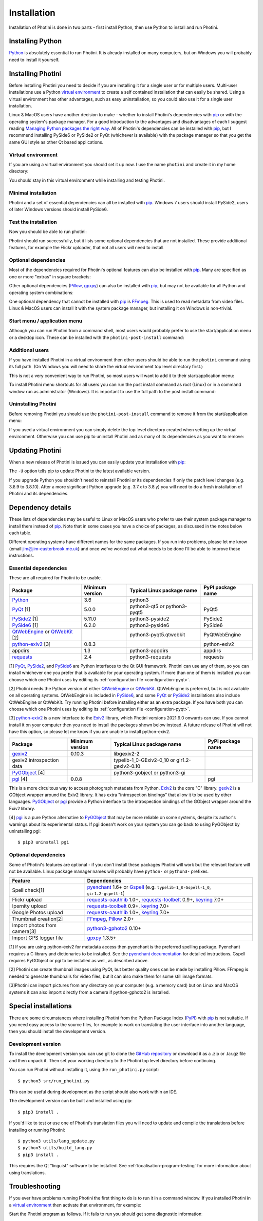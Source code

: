 .. This is part of the Photini documentation.
   Copyright (C)  2012-22  Jim Easterbrook.
   See the file DOC_LICENSE.txt for copying conditions.

.. |nbsp| unicode:: 0xA0
    :trim:

.. highlight:: none

Installation
============

Installation of Photini is done in two parts - first install Python, then use Python to install and run Photini.

Installing Python
-----------------

Python_ is absolutely essential to run Photini.
It is already installed on many computers, but on Windows you will probably need to install it yourself.

.. tabs::
    .. tab:: Linux/MacOS

        Python should already be installed, but make sure you have Python |nbsp| 3.
        Open a terminal window and run the ``python3`` command::

            jim@mint:~$ python3 -V
            Python 3.8.10

        Note that the command is ``python3``.
        On many machines the ``python`` command still runs Python |nbsp| 2.
        If you do not have Python |nbsp| 3 installed then use your operating system's package manager to install it.

        You should also check what version of pip_ is installed::

            jim@mint:~$ pip --version
            pip 20.0.2 from /usr/lib/python3/dist-packages/pip (python 3.8)

        Most Linux systems suppress pip's normal version check, but I recommend upgrading pip anyway::

            jim@mint:~$ python3 -m pip install -U pip
            Collecting pip
              Downloading pip-22.0.3-py3-none-any.whl (2.1 MB)
                 |████████████████████████████████| 2.1 MB 185 kB/s 
            Installing collected packages: pip
            Successfully installed pip-22.0.3
            Installing collected packages: pip
              WARNING: The scripts pip, pip3 and pip3.8 are installed in '/home/jim/.local/bin' which is not on PATH.
              Consider adding this directory to PATH or, if you prefer to suppress this warning, use --no-warn-script-location.
            Successfully installed pip-22.0.3

        Note that pip has installed the new version in ``/home/jim/.local`` as normal users can't write to ``/usr``.
        You may need to log out and then log in again to update your PATH settings.

        Running ``pip --version`` again shows the new version::

            jim@mint:~$ pip --version
            pip 22.0.3 from /home/jim/.local/lib/python3.8/site-packages/pip (python 3.8)

    .. tab:: Windows

        I suggest reading `Using Python on Windows`_ before you begin.
        Go to https://www.python.org/downloads/windows/ and choose a suitable Python |nbsp| 3 installer.
        Use the 64-bit stable release with the highest version number that will run on your version of Windows.
        Beware of using very new releases though, as some dependencies may not have been updated to work with the latest Python.

        When you run the Python installer make sure you select the "add Python to PATH" option.
        If you customise your installation then make sure you still select "pip".
        If you would like other users to be able to run Photini then you need to install Python for all users (in the "Advanced Options" part of customised installation).

        After installing Python, start a command window such as ``cmd.exe``.
        Now try running pip_::

            C:\Users\Jim>pip list
            Package    Version
            ---------- -------
            pip        21.1.1
            setuptools 56.0.0
            WARNING: You are using pip version 21.1.1; however, version 22.0.3 is available.

            You should consider upgrading via the 'c:\program files\python38\python.exe -m pip install --upgrade pip' command.

        As suggested, you should upgrade pip now.
        (If you installed Python for all users you will need to run the shell as administrator.)
        Note that ``pip`` must be run as ``python -m pip`` when upgrading itself::

            C:\Windows\system32>python -m pip install -U pip
            Requirement already satisfied: pip in c:\program files\python38\lib\site-packages (21.1.1)
            Collecting pip
            Downloading pip-22.0.3-py3-none-any.whl (2.1 MB)
                |████████████████████████████████| 2.1 MB 161 kB/s
            Installing collected packages: pip
            Attempting uninstall: pip
                Found existing installation: pip 21.1.1
                Uninstalling pip-21.1.1:
                Successfully uninstalled pip-21.1.1
            Successfully installed pip-22.0.3

Installing Photini
------------------

Before installing Photini you need to decide if you are installing it for a single user or for multiple users.
Multi-user installations use a Python `virtual environment`_ to create a self contained installation that can easily be shared.
Using a virtual environment has other advantages, such as easy uninstallation, so you could also use it for a single user installation.

Linux & MacOS users have another decision to make - whether to install Photini's dependencies with pip_ or with the operating system's package manager.
For a good introduction to the advantages and disadvantages of each I suggest reading `Managing Python packages the right way`_.
All of Photini's dependencies can be installed with pip_, but I recommend installing PySide6 or PySide2 or PyQt (whichever is available) with the package manager so that you get the same GUI style as other Qt based applications.

Virtual environment
^^^^^^^^^^^^^^^^^^^

If you are using a virtual environment you should set it up now.
I use the name ``photini`` and create it in my home directory:

.. tabs::
    .. code-tab:: none Linux/MacOS

        jim@mint:~$ python3 -m venv photini
        jim@mint:~$ source photini/bin/activate
    .. code-tab:: none Windows

        C:\Users\Jim>python -m venv photini
        C:\Users\Jim>photini\Scripts\activate.bat

You should stay in this virtual environment while installing and testing Photini.

Minimal installation
^^^^^^^^^^^^^^^^^^^^

Photini and a set of essential dependencies can all be installed with pip_.
Windows |nbsp| 7 users should install PySide2, users of later Windows versions should install PySide6.

.. tabs::
    .. code-tab:: none Linux/MacOS

        jim@mint:~$ pip3 install photini python-exiv2 pyside2
        Collecting photini
          Downloading Photini-2022.2.0-py3-none-any.whl (298 kB)
             ━━━━━━━━━━━━━━━━━━━━━━━━━━━━━━━━━━━━━ 298.5/298.5 KB 481.0 kB/s eta 0:00:00
        Collecting python-exiv2
          Downloading python_exiv2-0.9.0-cp38-cp38-manylinux_2_12_x86_64.manylinux2010_x86_64.whl (6.2 MB)
             ━━━━━━━━━━━━━━━━━━━━━━━━━━━━━━━━━━━━━━━━ 6.2/6.2 MB 642.8 kB/s eta 0:00:00
        Collecting pyside2
          Downloading PySide2-5.15.2.1-5.15.2-cp35.cp36.cp37.cp38.cp39.cp310-abi3-manylinux1_x86_64.whl (164.3 MB)
             ━━━━━━━━━━━━━━━━━━━━━━━━━━━━━━━━━━━━━ 164.3/164.3 MB 564.9 kB/s eta 0:00:00
        Collecting requests>=2.4.0
          Downloading requests-2.27.1-py2.py3-none-any.whl (63 kB)
             ━━━━━━━━━━━━━━━━━━━━━━━━━━━━━━━━━━━━━━━ 63.1/63.1 KB 259.7 kB/s eta 0:00:00
        Collecting appdirs>=1.3
          Downloading appdirs-1.4.4-py2.py3-none-any.whl (9.6 kB)
        Collecting shiboken2==5.15.2.1
          Downloading shiboken2-5.15.2.1-5.15.2-cp35.cp36.cp37.cp38.cp39.cp310-abi3-manylinux1_x86_64.whl (975 kB)
             ━━━━━━━━━━━━━━━━━━━━━━━━━━━━━━━━━━━━━ 975.4/975.4 KB 535.7 kB/s eta 0:00:00
        Collecting charset-normalizer~=2.0.0
          Downloading charset_normalizer-2.0.12-py3-none-any.whl (39 kB)
        Collecting idna<4,>=2.5
          Downloading idna-3.3-py3-none-any.whl (61 kB)
             ━━━━━━━━━━━━━━━━━━━━━━━━━━━━━━━━━━━━━━━ 61.2/61.2 KB 196.6 kB/s eta 0:00:00
        Collecting urllib3<1.27,>=1.21.1
          Downloading urllib3-1.26.8-py2.py3-none-any.whl (138 kB)
             ━━━━━━━━━━━━━━━━━━━━━━━━━━━━━━━━━━━━━ 138.7/138.7 KB 331.0 kB/s eta 0:00:00
        Collecting certifi>=2017.4.17
          Downloading certifi-2021.10.8-py2.py3-none-any.whl (149 kB)
             ━━━━━━━━━━━━━━━━━━━━━━━━━━━━━━━━━━━━━ 149.2/149.2 KB 360.4 kB/s eta 0:00:00
        Installing collected packages: python-exiv2, certifi, appdirs, urllib3, shiboken2, idna, charset-normalizer, requests, pyside2, photini
        Successfully installed appdirs-1.4.4 certifi-2021.10.8 charset-normalizer-2.0.12 idna-3.3 photini-2022.2.0 pyside2-5.15.2.1 python-exiv2-0.9.0 requests-2.27.1 shiboken2-5.15.2.1 urllib3-1.26.8
    .. code-tab:: none Windows

        C:\Users\Jim>pip install photini python-exiv2 pyside2
        Collecting photini
          Downloading Photini-2022.2.0-py3-none-any.whl (298 kB)
             |████████████████████████████████| 298 kB 595 kB/s
        Collecting python-exiv2
          Downloading python_exiv2-0.9.0-cp38-cp38-win_amd64.whl (1.8 MB)
             |████████████████████████████████| 1.8 MB 656 kB/s
        Collecting pyside2
          Downloading PySide2-5.15.2.1-5.15.2-cp35.cp36.cp37.cp38.cp39.cp310-none-win_amd64.whl (137.4 MB)
             |████████████████████████████████| 137.4 MB 3.4 kB/s
        Collecting requests>=2.4.0
          Downloading requests-2.27.1-py2.py3-none-any.whl (63 kB)
             |████████████████████████████████| 63 kB 84 kB/s
        Collecting appdirs>=1.3
          Downloading appdirs-1.4.4-py2.py3-none-any.whl (9.6 kB)
        Collecting charset-normalizer~=2.0.0
          Downloading charset_normalizer-2.0.12-py3-none-any.whl (39 kB)
        Collecting urllib3<1.27,>=1.21.1
          Downloading urllib3-1.26.8-py2.py3-none-any.whl (138 kB)
             |████████████████████████████████| 138 kB 656 kB/s
        Collecting idna<4,>=2.5
          Downloading idna-3.3-py3-none-any.whl (61 kB)
             |████████████████████████████████| 61 kB 352 kB/s
        Collecting certifi>=2017.4.17
          Downloading certifi-2021.10.8-py2.py3-none-any.whl (149 kB)
             |████████████████████████████████| 149 kB 595 kB/s
        Collecting shiboken2==5.15.2.1
          Downloading shiboken2-5.15.2.1-5.15.2-cp35.cp36.cp37.cp38.cp39.cp310-none-win_amd64.whl (2.3 MB)
             |████████████████████████████████| 2.3 MB 726 kB/s
        Installing collected packages: urllib3, idna, charset-normalizer, certifi, shiboken2, requests, appdirs, python-exiv2, pyside2, photini
        Successfully installed appdirs-1.4.4 certifi-2021.10.8 charset-normalizer-2.0.12 idna-3.3 photini-2022.2.0 pyside2-5.15.2.1 python-exiv2-0.9.0 requests-2.27.1 shiboken2-5.15.2.1 urllib3-1.26.8

Test the installation
^^^^^^^^^^^^^^^^^^^^^

Now you should be able to run photini:

.. tabs::
    .. code-tab:: none Linux/MacOS

        jim@mint:~$ python -m photini
        ffmpeg or ffprobe not found
        No module named 'enchant'
        No module named 'gi'
        No module named 'gpxpy'
        No module named 'requests_oauthlib'
        No module named 'requests_toolbelt'
        No module named 'requests_oauthlib'
    .. code-tab:: none Windows

        C:\Users\Jim>python -m photini
        ffmpeg or ffprobe not found
        No module named 'enchant'
        No module named 'gi'
        No module named 'gpxpy'
        No module named 'requests_oauthlib'
        No module named 'requests_toolbelt'
        No module named 'requests_oauthlib'

Photini should run successfully, but it lists some optional dependencies that are not installed.
These provide additional features, for example the Flickr uploader, that not all users will need to install.

Optional dependencies
^^^^^^^^^^^^^^^^^^^^^

Most of the dependencies required for Photini's optional features can also be installed with pip_.
Many are specified as one or more "extras" in square brackets:

.. tabs::
    .. code-tab:: none Linux/MacOS

        jim@mint:~$ pip3 install photini[flickr,google,ipernity,spelling,importer]
        Requirement already satisfied: photini[flickr,google,importer,ipernity,spelling] in ./photini/lib/python3.8/site-packages (2022.2.0)
        Requirement already satisfied: requests>=2.4.0 in ./photini/lib/python3.8/site-packages (from photini[flickr,google,importer,ipernity,spelling]) (2.27.1)
        Requirement already satisfied: appdirs>=1.3 in ./photini/lib/python3.8/site-packages (from photini[flickr,google,importer,ipernity,spelling]) (1.4.4)
        Collecting requests-oauthlib>=1.0
          Downloading requests_oauthlib-1.3.1-py2.py3-none-any.whl (23 kB)
        Collecting keyring>=7.0
          Downloading keyring-23.5.0-py3-none-any.whl (33 kB)
        Collecting requests-toolbelt>=0.9
          Downloading requests_toolbelt-0.9.1-py2.py3-none-any.whl (54 kB)
             ━━━━━━━━━━━━━━━━━━━━━━━━━━━━━━━━━━━━━━━ 54.3/54.3 KB 234.8 kB/s eta 0:00:00
        Collecting gphoto2>=0.10
          Downloading gphoto2-2.3.2-cp38-cp38-manylinux_2_12_x86_64.manylinux2010_x86_64.whl (4.9 MB)
             ━━━━━━━━━━━━━━━━━━━━━━━━━━━━━━━━━━━━━━━━ 4.9/4.9 MB 642.6 kB/s eta 0:00:00
        Collecting pyenchant>=2.0
          Downloading pyenchant-3.2.2-py3-none-any.whl (55 kB)
             ━━━━━━━━━━━━━━━━━━━━━━━━━━━━━━━━━━━━━━━━ 55.7/55.7 KB 78.3 kB/s eta 0:00:00
        Collecting jeepney>=0.4.2
          Downloading jeepney-0.7.1-py3-none-any.whl (54 kB)
             ━━━━━━━━━━━━━━━━━━━━━━━━━━━━━━━━━━━━━━━ 54.1/54.1 KB 169.7 kB/s eta 0:00:00
        Collecting SecretStorage>=3.2
          Downloading SecretStorage-3.3.1-py3-none-any.whl (15 kB)
        Collecting importlib-metadata>=3.6
          Downloading importlib_metadata-4.11.1-py3-none-any.whl (17 kB)
        Requirement already satisfied: charset-normalizer~=2.0.0 in ./photini/lib/python3.8/site-packages (from requests>=2.4.0->photini[flickr,google,importer,ipernity,spelling]) (2.0.12)
        Requirement already satisfied: urllib3<1.27,>=1.21.1 in ./photini/lib/python3.8/site-packages (from requests>=2.4.0->photini[flickr,google,importer,ipernity,spelling]) (1.26.8)
        Requirement already satisfied: idna<4,>=2.5 in ./photini/lib/python3.8/site-packages (from requests>=2.4.0->photini[flickr,google,importer,ipernity,spelling]) (3.3)
        Requirement already satisfied: certifi>=2017.4.17 in ./photini/lib/python3.8/site-packages (from requests>=2.4.0->photini[flickr,google,importer,ipernity,spelling]) (2021.10.8)
        Collecting oauthlib>=3.0.0
          Downloading oauthlib-3.2.0-py3-none-any.whl (151 kB)
             ━━━━━━━━━━━━━━━━━━━━━━━━━━━━━━━━━━━━━ 151.5/151.5 KB 429.3 kB/s eta 0:00:00
        Collecting zipp>=0.5
          Downloading zipp-3.7.0-py3-none-any.whl (5.3 kB)
        Collecting cryptography>=2.0
          Downloading cryptography-36.0.1-cp36-abi3-manylinux_2_24_x86_64.whl (3.6 MB)
             ━━━━━━━━━━━━━━━━━━━━━━━━━━━━━━━━━━━━━━━━ 3.6/3.6 MB 633.7 kB/s eta 0:00:00
        Collecting cffi>=1.12
          Downloading cffi-1.15.0-cp38-cp38-manylinux_2_12_x86_64.manylinux2010_x86_64.whl (446 kB)
             ━━━━━━━━━━━━━━━━━━━━━━━━━━━━━━━━━━━━━ 446.7/446.7 KB 514.3 kB/s eta 0:00:00
        Collecting pycparser
          Downloading pycparser-2.21-py2.py3-none-any.whl (118 kB)
             ━━━━━━━━━━━━━━━━━━━━━━━━━━━━━━━━━━━━━ 118.7/118.7 KB 382.6 kB/s eta 0:00:00
        Installing collected packages: gphoto2, zipp, pyenchant, pycparser, oauthlib, jeepney, requests-toolbelt, requests-oauthlib, importlib-metadata, cffi, cryptography, SecretStorage, keyring
        Successfully installed SecretStorage-3.3.1 cffi-1.15.0 cryptography-36.0.1 gphoto2-2.3.2 importlib-metadata-4.11.1 jeepney-0.7.1 keyring-23.5.0 oauthlib-3.2.0 pycparser-2.21 pyenchant-3.2.2 requests-oauthlib-1.3.1 requests-toolbelt-0.9.1 zipp-3.7.0
    .. code-tab:: none Windows

        C:\Users\Jim>pip install photini[flickr,google,ipernity,spelling]
        Requirement already satisfied: photini[flickr,google,ipernity,spelling] in c:\users\jim\photini\lib\site-packages (2022.2.0)
        Requirement already satisfied: appdirs>=1.3 in c:\users\jim\photini\lib\site-packages (from photini[flickr,google,ipernity,spelling]) (1.4.4)
        Requirement already satisfied: requests>=2.4.0 in c:\users\jim\photini\lib\site-packages (from photini[flickr,google,ipernity,spelling]) (2.27.1)
        Collecting pyenchant>=2.0
          Downloading pyenchant-3.2.2-py3-none-win_amd64.whl (11.9 MB)
             |████████████████████████████████| 11.9 MB 595 kB/s
        Collecting keyring>=7.0
          Downloading keyring-23.5.0-py3-none-any.whl (33 kB)
        Collecting requests-toolbelt>=0.9
          Downloading requests_toolbelt-0.9.1-py2.py3-none-any.whl (54 kB)
             |████████████████████████████████| 54 kB 158 kB/s
        Collecting requests-oauthlib>=1.0
          Downloading requests_oauthlib-1.3.1-py2.py3-none-any.whl (23 kB)
        Collecting pywin32-ctypes!=0.1.0,!=0.1.1
          Downloading pywin32_ctypes-0.2.0-py2.py3-none-any.whl (28 kB)
        Collecting importlib-metadata>=3.6
          Downloading importlib_metadata-4.11.1-py3-none-any.whl (17 kB)
        Collecting zipp>=0.5
          Downloading zipp-3.7.0-py3-none-any.whl (5.3 kB)
        Requirement already satisfied: charset-normalizer~=2.0.0 in c:\users\jim\photini\lib\site-packages (from requests>=2.4.0->photini[flickr,google,ipernity,spelling]) (2.0.12)
        Requirement already satisfied: idna<4,>=2.5 in c:\users\jim\photini\lib\site-packages (from requests>=2.4.0->photini[flickr,google,ipernity,spelling]) (3.3)
        Requirement already satisfied: certifi>=2017.4.17 in c:\users\jim\photini\lib\site-packages (from requests>=2.4.0->photini[flickr,google,ipernity,spelling]) (2021.10.8)
        Requirement already satisfied: urllib3<1.27,>=1.21.1 in c:\users\jim\photini\lib\site-packages (from requests>=2.4.0->photini[flickr,google,ipernity,spelling])(1.26.8)
        Collecting oauthlib>=3.0.0
          Downloading oauthlib-3.2.0-py3-none-any.whl (151 kB)
             |████████████████████████████████| 151 kB 595 kB/s
        Installing collected packages: zipp, pywin32-ctypes, oauthlib, importlib-metadata, requests-toolbelt, requests-oauthlib, pyenchant, keyring
        Successfully installed importlib-metadata-4.11.1 keyring-23.5.0 oauthlib-3.2.0 pyenchant-3.2.2 pywin32-ctypes-0.2.0 requests-oauthlib-1.3.1 requests-toolbelt-0.9.1 zipp-3.7.0

Other optional dependencies (Pillow_, gpxpy_) can also be installed with pip_, but may not be available for all Python and operating system combinations:

.. tabs::
    .. code-tab:: none Linux/MacOS

        jim@mint:~$ pip install pillow gpxpy
        Collecting pillow
          Downloading Pillow-9.0.1-cp38-cp38-manylinux_2_17_x86_64.manylinux2014_x86_64.whl (4.3 MB)
             ━━━━━━━━━━━━━━━━━━━━━━━━━━━━━━━━━━━━━━━━ 4.3/4.3 MB 637.1 kB/s eta 0:00:00
        Collecting gpxpy
          Downloading gpxpy-1.5.0.tar.gz (111 kB)
             ━━━━━━━━━━━━━━━━━━━━━━━━━━━━━━━━━━━━━ 111.6/111.6 KB 384.5 kB/s eta 0:00:00
          Preparing metadata (setup.py) ... done
        Using legacy 'setup.py install' for gpxpy, since package 'wheel' is not installed.
        Installing collected packages: pillow, gpxpy
          Running setup.py install for gpxpy ... done
        Successfully installed gpxpy-1.5.0 pillow-9.0.1
    .. code-tab:: none Windows

        C:\Users\Jim>pip install pillow gpxpy
        Collecting pillow
          Downloading Pillow-9.0.1-cp38-cp38-win_amd64.whl (3.2 MB)
             |████████████████████████████████| 3.2 MB 13 kB/s
        Collecting gpxpy
          Downloading gpxpy-1.5.0.tar.gz (111 kB)
             |████████████████████████████████| 111 kB 595 kB/s
        Using legacy 'setup.py install' for gpxpy, since package 'wheel' is not installed.
        Installing collected packages: pillow, gpxpy
            Running setup.py install for gpxpy ... done
        Successfully installed gpxpy-1.5.0 pillow-9.0.1

One optional dependency that cannot be installed with pip_ is FFmpeg_.
This is used to read metadata from video files.
Linux & MacOS users can install it with the system package manager, but installing it on Windows is non-trivial.

Start menu / application menu
^^^^^^^^^^^^^^^^^^^^^^^^^^^^^

Although you can run Photini from a command shell, most users would probably prefer to use the start/application menu or a desktop icon.
These can be installed with the ``photini-post-install`` command:

.. tabs::
    .. code-tab:: none Linux/MacOS

        jim@mint:~$ photini-post-install --user
        desktop-file-install \
          --dir=/home/jim/.local/share/applications \
          --set-key=Exec \
          --set-value=/home/jim/photini/bin/photini %F \
          --set-key=Icon \
          --set-value=/home/jim/photini/lib/python3.8/site-packages/photini/data/icons/photini_48.png \
          /home/jim/photini/lib/python3.8/site-packages/photini/data/linux/photini.desktop
    .. code-tab:: none Windows

        C:\Users\Jim>photini-post-install --user
        Creating C:\Users\Jim\AppData\Roaming\Microsoft\Windows\Start Menu\Photini
        Creating C:\Users\Jim\Desktop\Photini.lnk
        Creating C:\Users\Jim\AppData\Roaming\Microsoft\Windows\Start Menu\Photini\Photini.lnk
        Creating C:\Users\Jim\AppData\Roaming\Microsoft\Windows\Start Menu\Photini\Photini documentation.url

Additional users
^^^^^^^^^^^^^^^^

If you have installed Photini in a virtual environment then other users should be able to run the ``photini`` command using its full path.
(On Windows you will need to share the virtual environment top level directory first.)

.. tabs::
    .. code-tab:: none Linux/MacOS

        sarah@mint:~$ /home/jim/photini/bin/photini
    .. code-tab:: none Windows

        C:\Users\Sarah>..\Jim\photini\Scripts\photini.exe

This is not a very convenient way to run Photini, so most users will want to add it to their start/application menu:

.. tabs::
    .. code-tab:: none Linux/MacOS

        sarah@mint:~$ /home/jim/photini/bin/photini-post-install --user
        desktop-file-install \
          --dir=/home/sarah/.local/share/applications \
          --set-key=Exec \
          --set-value=/home/jim/photini/bin/photini %F \
          --set-key=Icon \
          --set-value=/home/jim/photini/lib/python3.8/site-packages/photini/data/icons/photini_48.png \
          /home/jim/photini/lib/python3.8/site-packages/photini/data/linux/photini.desktop
    .. code-tab:: none Windows

        C:\Users\Sarah>..\Jim\photini\Scripts\photini-post-install.exe --user
        Creating C:\Users\Sarah\AppData\Roaming\Microsoft\Windows\Start Menu\Photini
        Creating C:\Users\Sarah\Desktop\Photini.lnk
        Creating C:\Users\Sarah\AppData\Roaming\Microsoft\Windows\Start Menu\Photini\Photini.lnk
        Creating C:\Users\Sarah\AppData\Roaming\Microsoft\Windows\Start Menu\Photini\Photini documentation.url

To install Photini menu shortcuts for all users you can run the post install command as root (Linux) or in a command window run as administrator (Windows).
It is important to use the full path to the post install command:

.. tabs::
    .. code-tab:: none Linux/MacOS

        jim@mint:~$ sudo /home/jim/photini/bin/photini-post-install
        [sudo] password for jim:
        desktop-file-install \
          --set-key=Exec \
          --set-value=/home/jim/photini/bin/photini %F \
          --set-key=Icon \
          --set-value=/home/jim/photini/lib/python3.8/site-packages/photini/data/icons/photini_48.png \
          /home/jim/photini/lib/python3.8/site-packages/photini/data/linux/photini.desktop
    .. code-tab:: none Windows

        C:\Windows\system32>c:\Users\Jim\photini\Scripts\photini-post-install.exe
        Creating C:\ProgramData\Microsoft\Windows\Start Menu\Photini
        Creating C:\Users\Public\Desktop\Photini.lnk
        Creating C:\ProgramData\Microsoft\Windows\Start Menu\Photini\Photini.lnk
        Creating C:\ProgramData\Microsoft\Windows\Start Menu\Photini\Photini documentation.url

Uninstalling Photini
^^^^^^^^^^^^^^^^^^^^

Before removing Photini you should use the ``photini-post-install`` command to remove it from the start/application menu:

.. tabs::
    .. code-tab:: none Linux/MacOS

        jim@mint:~$ photini-post-install --user --remove
        Deleting /home/jim/.local/share/applications/photini.desktop
    .. code-tab:: none Windows

        C:\Users\Jim>photini-post-install --user --remove
        Deleting C:\Users\Jim\Desktop\Photini.lnk
        Deleting C:\Users\Jim\AppData\Roaming\Microsoft\Windows\Start Menu\Photini\Photini.lnk
        Deleting C:\Users\Jim\AppData\Roaming\Microsoft\Windows\Start Menu\Photini\Photini documentation.url
        Deleting C:\Users\Jim\AppData\Roaming\Microsoft\Windows\Start Menu\Photini

If you used a virtual environment you can simply delete the top level directory created when setting up the virtual environment.
Otherwise you can use pip to uninstall Photini and as many of its dependencies as you want to remove:

.. tabs::
    .. code-tab:: none Linux/MacOS

        jim@mint:~$ pip3 uninstall photini pyside2
        Found existing installation: Photini 2022.2.0
        Uninstalling Photini-2022.2.0:
          Would remove:
            /home/jim/photini/bin/photini
            /home/jim/photini/bin/photini-post-install
            /home/jim/photini/lib/python3.8/site-packages/Photini-2022.2.0.dist-info/*
            /home/jim/photini/lib/python3.8/site-packages/photini/*
        Proceed (Y/n)? y
          Successfully uninstalled Photini-2022.2.0
        Found existing installation: PySide2 5.15.2.1
        Uninstalling PySide2-5.15.2.1:
          Would remove:
            /home/jim/photini/bin/pyside2-designer
            /home/jim/photini/bin/pyside2-lupdate
            /home/jim/photini/bin/pyside2-rcc
            /home/jim/photini/bin/pyside2-uic
            /home/jim/photini/lib/python3.8/site-packages/PySide2-5.15.2.1.dist-info/*
            /home/jim/photini/lib/python3.8/site-packages/PySide2/*
        Proceed (Y/n)? y
          Successfully uninstalled PySide2-5.15.2.1
    .. code-tab:: none Windows

        C:\Users\Jim>pip uninstall photini pyside2
        Found existing installation: Photini 2022.2.0
        Uninstalling Photini-2022.2.0:
          Would remove:
            c:\users\jim\photini\lib\site-packages\photini-2022.2.0.dist-info\*
            c:\users\jim\photini\lib\site-packages\photini\*
            c:\users\jim\photini\scripts\photini-post-install.exe
            c:\users\jim\photini\scripts\photini.exe
        Proceed (y/n)? y
          Successfully uninstalled Photini-2022.2.0
        Found existing installation: PySide2 5.15.2.1
        Uninstalling PySide2-5.15.2.1:
          Would remove:
            c:\users\jim\photini\lib\site-packages\pyside2-5.15.2.1.dist-info\*
            c:\users\jim\photini\lib\site-packages\pyside2\*
            c:\users\jim\photini\scripts\pyside2-designer.exe
            c:\users\jim\photini\scripts\pyside2-lupdate.exe
            c:\users\jim\photini\scripts\pyside2-rcc.exe
            c:\users\jim\photini\scripts\pyside2-uic.exe
        Proceed (y/n)? y
          Successfully uninstalled PySide2-5.15.2.1

Updating Photini
----------------

When a new release of Photini is issued you can easily update your installation with pip_:

.. tabs::
    .. code-tab:: none Linux/MacOS

        jim@mint:~$ pip3 install -U photini
    .. code-tab:: none Windows

        C:\Users\Jim>pip install -U photini

The ``-U`` option tells pip to update Photini to the latest available version.

If you upgrade Python you shouldn't need to reinstall Photini or its dependencies if only the patch level changes (e.g. 3.8.9 to 3.8.10).
After a more significant Python upgrade (e.g. 3.7.x to 3.8.y) you will need to do a fresh installation of Photini and its dependencies.

Dependency details
------------------

These lists of dependencies may be useful to Linux or MacOS users who prefer to use their system package manager to install them instead of pip_.
Note that in some cases you have a choice of packages, as discussed in the notes below each table.

Different operating systems have different names for the same packages.
If you run into problems, please let me know (email jim@jim-easterbrook.me.uk) and once we've worked out what needs to be done I'll be able to improve these instructions.

.. _essential-dependencies:

Essential dependencies
^^^^^^^^^^^^^^^^^^^^^^

These are all required for Photini to be usable.

=============================  =================  ============================  =================
Package                        Minimum version    Typical Linux package name    PyPI package name
=============================  =================  ============================  =================
Python_                        3.6                python3
PyQt_ [1]                      5.0.0              python3-qt5 or python3-pyqt5  PyQt5
PySide2_ [1]                   5.11.0             python3-pyside2               PySide2
PySide6_ [1]                   6.2.0              python3-pyside6               PySide6
QtWebEngine_ or QtWebKit_ [2]                     python3-pyqt5.qtwebkit        PyQtWebEngine
`python-exiv2`_ [3]            0.8.3                                            python-exiv2
appdirs                        1.3                python3-appdirs               appdirs
requests_                      2.4                python3-requests              requests
=============================  =================  ============================  =================

[1] PyQt_, PySide2_, and PySide6_ are Python interfaces to the Qt GUI framework.
Photini can use any of them, so you can install whichever one you prefer that is available for your operating system.
If more than one of them is installed you can choose which one Photini uses by editing its :ref:`configuration file <configuration-pyqt>`.

[2] Photini needs the Python version of either QtWebEngine_ or QtWebKit_.
QtWebEngine is preferred, but is not available on all operating systems.
QtWebEngine is included in PySide6_, and some PyQt_ or PySide2_ installations also include QtWebEngine or QtWebKit.
Try running Photini before installing either as an extra package.
If you have both you can choose which one Photini uses by editing its :ref:`configuration file <configuration-pyqt>`.

[3] `python-exiv2`_ is a new interface to the Exiv2_ library, which Photini versions 2021.9.0 onwards can use.
If you cannot install it on your computer then you need to install the packages shown below instead.
A future release of Photini will not have this option, so please let me know if you are unable to install python-exiv2.

=============================  =================  ============================  =================
Package                        Minimum version    Typical Linux package name    PyPI package name
=============================  =================  ============================  =================
gexiv2_                        0.10.3             libgexiv2-2
gexiv2 introspection data                         typelib-1_0-GExiv2-0_10 or
                                                  gir1.2-gexiv2-0.10
PyGObject_ [4]                                    python3-gobject or
                                                  python3-gi
pgi_ [4]                       0.0.8                                            pgi
=============================  =================  ============================  =================

This is a more circuitous way to access photograph metadata from Python.
Exiv2_ is the core "C" library.
gexiv2_ is a GObject wrapper around the Exiv2 library.
It has extra "introspection bindings" that allow it to be used by other languages.
PyGObject_ or pgi_ provide a Python interface to the introspection bindings of the GObject wrapper around the Exiv2 library.

[4] pgi_ is a pure Python alternative to PyGObject_ that may be more reliable on some systems, despite its author's warnings about its experimental status.
If pgi doesn't work on your system you can go back to using PyGObject by uninstalling pgi::

    $ pip3 uninstall pgi

.. _installation-optional:

Optional dependencies
^^^^^^^^^^^^^^^^^^^^^

Some of Photini's features are optional - if you don't install these packages Photini will work but the relevant feature will not be available.
Linux package manager names will probably have ``python-`` or ``python3-`` prefixes.

============================  =================
Feature                       Dependencies
============================  =================
Spell check[1]                pyenchant_ 1.6+ or Gspell_ (e.g. ``typelib-1_0-Gspell-1_0``, ``gir1.2-gspell-1``)
Flickr upload                 `requests-oauthlib`_ 1.0+, `requests-toolbelt`_ 0.9+, keyring_ 7.0+
Ipernity upload               `requests-toolbelt`_ 0.9+, keyring_ 7.0+
Google Photos upload          `requests-oauthlib`_ 1.0+, keyring_ 7.0+
Thumbnail creation[2]         FFmpeg_, Pillow_ 2.0+
Import photos from camera[3]  `python3-gphoto2`_ 0.10+
Import GPS logger file        gpxpy_ 1.3.5+
============================  =================

[1] If you are using python-exiv2 for metadata access then pyenchant is the preferred spelling package.
Pyenchant requires a C library and dictionaries to be installed.
See the `pyenchant documentation`_ for detailed instructions.
Gspell requires PyGObject or pgi to be installed as well, as described above.

[2] Photini can create thumbnail images using PyQt, but better quality ones can be made by installing Pillow.
FFmpeg is needed to generate thumbnails for video files, but it can also make them for some still image formats.

[3]Photini can import pictures from any directory on your computer (e.g. a memory card) but on Linux and MacOS systems it can also import directly from a camera if python-gphoto2 is installed.

Special installations
---------------------

There are some circumstances where installing Photini from the Python Package Index (PyPI_) with pip_ is not suitable.
If you need easy access to the source files, for example to work on translating the user interface into another language, then you should install the development version.

.. _installation-photini:

Development version
^^^^^^^^^^^^^^^^^^^

To install the development version you can use git to clone the `GitHub repository <https://github.com/jim-easterbrook/Photini>`_ or download it as a .zip or .tar.gz file and then unpack it.
Then set your working directory to the Photini top level directory before continuing.

You can run Photini without installing it, using the ``run_photini.py`` script::

    $ python3 src/run_photini.py

This can be useful during development as the script should also work within an IDE.

The development version can be built and installed using pip::

    $ pip3 install .

If you'd like to test or use one of Photini's translation files you will need to update and compile the translations before installing or running Photini::

    $ python3 utils/lang_update.py
    $ python3 utils/build_lang.py
    $ pip3 install .

This requires the Qt "linguist" software to be installed.
See :ref:`localisation-program-testing` for more information about using translations.

.. _installation-troubleshooting:

Troubleshooting
---------------

If you ever have problems running Photini the first thing to do is to run it in a command window.
If you installed Photini in a `virtual environment`_ then activate that environment, for example:

.. tabs::
    .. code-tab:: none Linux/MacOS

        jim@brains:~$ source /home/jim/photini/bin/activate
        (photini) jim@brains:~$
    .. code-tab:: none Windows

        C:\Users\Jim>c:\Users\Jim\photini\Scripts\activate.bat
        (photini) C:\Users\Jim>

Start the Photini program as follows.
If it fails to run you should get some diagnostic information:

.. tabs::
    .. code-tab:: none Linux/MacOS

        jim@brains:~$ python3 -m photini -v
    .. code-tab:: none Windows

        C:\Users\Jim>python -m photini -v

Note the use of the ``-v`` option to increase the verbosity of Photini's message logging.
This option can be repeated for even more verbosity.

To find out what version of Photini and some of its dependencies you are using, run it with the ``--version`` option:

.. tabs::
    .. code-tab:: none Linux/MacOS

        jim@brains:~$ python -m photini --version
        Photini 2022.2.0, build 1995 (11743ef)
          Python 3.6.15 (default, Sep 23 2021, 15:41:43) [GCC]
          python-exiv2 0.9.0, exiv2 0.27.5
          PySide2 5.15.2.1, Qt 5.15.2, using QtWebEngine
          PyEnchant 3.2.2
          ffmpeg version 3.4.9 Copyright (c) 2000-2021 the FFmpeg developers
          available styles: Windows, Fusion
          using style: fusion
    .. code-tab:: none Windows

        C:\Users\Jim>python -m photini --version
        ffmpeg or ffprobe not found
        Photini 2022.2.0, build 1995 (11743ef)
          Python 3.8.10 (tags/v3.8.10:3d8993a, May  3 2021, 11:48:03) [MSC v.1928 64 bit (AMD64)]
          python-exiv2 0.9.0, exiv2 0.27.5
          PySide2 5.15.2.1, Qt 5.15.2, using QtWebEngine
          PyEnchant 3.2.2
          available styles: windowsvista, Windows, Fusion
          using style: windowsvista

This information is useful if you need to email me (jim@jim-easterbrook.me.uk) with any problems you have running Photini.

Mailing list
------------

For more general discussion of Photini (e.g. release announcements, questions about using it, problems with installing, etc.) there is an email list or forum hosted on Google Groups.
You can view previous messages and ask to join the group at https://groups.google.com/forum/#!forum/photini.

.. _installation-documentation:

Photini documentation
---------------------

If you would like to have a local copy of the Photini documentation, and have downloaded or cloned the source files, you can install Sphinx_ and associated packages and then "compile" the documentation::

    $ pip3 install -r src/doc/requirements.txt
    $ python3 utils/build_docs.py

Open ``doc/html/index.html`` with a web browser to read the local documentation.

.. _Exiv2:             http://exiv2.org/
.. _FFmpeg:            https://ffmpeg.org/
.. _gexiv2:            https://wiki.gnome.org/Projects/gexiv2
.. _GitHub releases:   https://github.com/jim-easterbrook/Photini/releases
.. _Windows installers:
        https://github.com/jim-easterbrook/Photini/releases/tag/2020.4.0-win
.. _gpxpy:             https://pypi.org/project/gpxpy/
.. _Gspell:            https://gitlab.gnome.org/GNOME/gspell
.. _keyring:           https://keyring.readthedocs.io/
.. _Managing Python packages the right way:
        https://opensource.com/article/19/4/managing-python-packages
.. _MSYS2:             http://www.msys2.org/
.. _NumPy:             http://www.numpy.org/
.. _OpenCV:            http://opencv.org/
.. _pacman:            https://wiki.archlinux.org/index.php/Pacman
.. _pgi:               https://pgi.readthedocs.io/
.. _Pillow:            http://pillow.readthedocs.io/
.. _pip:               https://pip.pypa.io/en/latest/
.. _PyEnchant:         https://pypi.org/project/pyenchant/
.. _pyenchant documentation:
        https://pyenchant.github.io/pyenchant/install.html
.. _PyGObject:         https://pygobject.readthedocs.io/
.. _Python:            https://www.python.org/
.. _python-exiv2:      https://pypi.org/project/python-exiv2/
.. _python3-gphoto2:   https://pypi.org/project/gphoto2/
.. _PyPI:              https://pypi.org/
.. _PyQt:              http://www.riverbankcomputing.co.uk/software/pyqt/
.. _PySide2:           https://pypi.org/project/PySide2/
.. _PySide6:           https://pypi.org/project/PySide6/
.. _QtWebEngine:       https://wiki.qt.io/QtWebEngine
.. _QtWebKit:          https://wiki.qt.io/Qt_WebKit
.. _requests:          http://python-requests.org/
.. _requests-oauthlib: https://requests-oauthlib.readthedocs.io/
.. _requests-toolbelt: https://toolbelt.readthedocs.io/
.. _Sphinx:            https://www.sphinx-doc.org/
.. _Using Python on Windows:
        https://docs.python.org/3/using/windows.html
.. _virtual environment:
        https://docs.python.org/3/tutorial/venv.html
.. _WinPython:         http://winpython.github.io/
